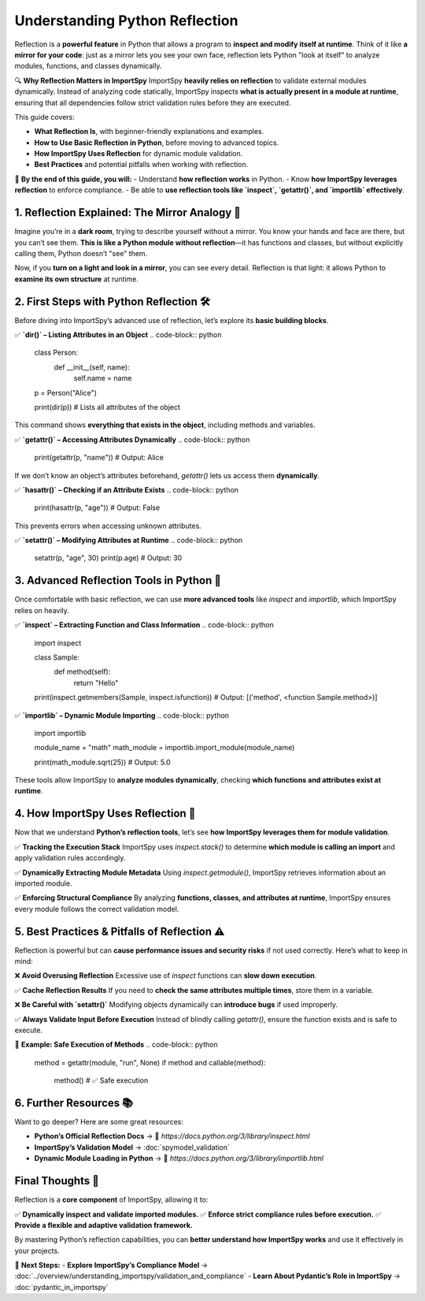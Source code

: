 Understanding Python Reflection
===============================

Reflection is a **powerful feature** in Python that allows a program to **inspect and modify itself at runtime**.  
Think of it like **a mirror for your code**: just as a mirror lets you see your own face, reflection lets Python "look at itself"  
to analyze modules, functions, and classes dynamically.

🔍 **Why Reflection Matters in ImportSpy**  
ImportSpy **heavily relies on reflection** to validate external modules dynamically.  
Instead of analyzing code statically, ImportSpy inspects **what is actually present in a module at runtime**,  
ensuring that all dependencies follow strict validation rules before they are executed.

This guide covers:

- **What Reflection Is**, with beginner-friendly explanations and examples.  
- **How to Use Basic Reflection in Python**, before moving to advanced topics.  
- **How ImportSpy Uses Reflection** for dynamic module validation.  
- **Best Practices** and potential pitfalls when working with reflection.  

📌 **By the end of this guide, you will:**
- Understand **how reflection works** in Python.
- Know **how ImportSpy leverages reflection** to enforce compliance.
- Be able to **use reflection tools like `inspect`, `getattr()`, and `importlib` effectively**.

**1. Reflection Explained: The Mirror Analogy** 🌟 
--------------------------------------------------

Imagine you’re in a **dark room**, trying to describe yourself without a mirror.  
You know your hands and face are there, but you can’t see them.  
**This is like a Python module without reflection**—it has functions and classes,  
but without explicitly calling them, Python doesn’t "see" them.

Now, if you **turn on a light and look in a mirror**, you can see every detail.  
Reflection is that light: it allows Python to **examine its own structure** at runtime.

**2. First Steps with Python Reflection** 🛠 
--------------------------------------------

Before diving into ImportSpy’s advanced use of reflection, let’s explore its **basic building blocks**.

✅ **`dir()` – Listing Attributes in an Object**
.. code-block:: python

   class Person:
       def __init__(self, name):
           self.name = name

   p = Person("Alice")

   print(dir(p))  # Lists all attributes of the object

This command shows **everything that exists in the object**, including methods and variables.

✅ **`getattr()` – Accessing Attributes Dynamically**
.. code-block:: python

   print(getattr(p, "name"))  # Output: Alice

If we don’t know an object’s attributes beforehand, `getattr()` lets us access them **dynamically**.

✅ **`hasattr()` – Checking if an Attribute Exists**
.. code-block:: python

   print(hasattr(p, "age"))  # Output: False

This prevents errors when accessing unknown attributes.

✅ **`setattr()` – Modifying Attributes at Runtime**
.. code-block:: python

   setattr(p, "age", 30)  
   print(p.age)  # Output: 30

**3. Advanced Reflection Tools in Python** 🔬
---------------------------------------------

Once comfortable with basic reflection, we can use **more advanced tools**  
like `inspect` and `importlib`, which ImportSpy relies on heavily.

✅ **`inspect` – Extracting Function and Class Information**
.. code-block:: python

   import inspect

   class Sample:
       def method(self):
           return "Hello"

   print(inspect.getmembers(Sample, inspect.isfunction))
   # Output: [('method', <function Sample.method>)]

✅ **`importlib` – Dynamic Module Importing**
.. code-block:: python

   import importlib

   module_name = "math"
   math_module = importlib.import_module(module_name)

   print(math_module.sqrt(25))  # Output: 5.0

These tools allow ImportSpy to **analyze modules dynamically**,  
checking **which functions and attributes exist at runtime**.

**4. How ImportSpy Uses Reflection** 🚀 
---------------------------------------

Now that we understand **Python’s reflection tools**,  
let’s see **how ImportSpy leverages them for module validation**.

✅ **Tracking the Execution Stack**  
ImportSpy uses `inspect.stack()` to determine **which module is calling an import**  
and apply validation rules accordingly.

✅ **Dynamically Extracting Module Metadata**  
Using `inspect.getmodule()`, ImportSpy retrieves information about an imported module.

✅ **Enforcing Structural Compliance**  
By analyzing **functions, classes, and attributes at runtime**,  
ImportSpy ensures every module follows the correct validation model.

**5. Best Practices & Pitfalls of Reflection** ⚠ 
-------------------------------------------------

Reflection is powerful but can **cause performance issues and security risks**  
if not used correctly. Here’s what to keep in mind:

❌ **Avoid Overusing Reflection**  
Excessive use of `inspect` functions can **slow down execution**.

✅ **Cache Reflection Results**  
If you need to **check the same attributes multiple times**, store them in a variable.

❌ **Be Careful with `setattr()`**  
Modifying objects dynamically can **introduce bugs** if used improperly.

✅ **Always Validate Input Before Execution**  
Instead of blindly calling `getattr()`, ensure the function exists and is safe to execute.

🔹 **Example: Safe Execution of Methods**
.. code-block:: python

   method = getattr(module, "run", None)
   if method and callable(method):
       method()  # ✅ Safe execution

**6. Further Resources** 📚 
---------------------------

Want to go deeper? Here are some great resources:

- **Python’s Official Reflection Docs** → 🔗 `https://docs.python.org/3/library/inspect.html`
- **ImportSpy’s Validation Model** → :doc:`spymodel_validation`
- **Dynamic Module Loading in Python** → 🔗 `https://docs.python.org/3/library/importlib.html`

**Final Thoughts** 🎯 
---------------------

Reflection is a **core component** of ImportSpy, allowing it to:

✅ **Dynamically inspect and validate imported modules.**  
✅ **Enforce strict compliance rules before execution.**  
✅ **Provide a flexible and adaptive validation framework.**  

By mastering Python’s reflection capabilities,  
you can **better understand how ImportSpy works** and use it effectively in your projects.  

🚀 **Next Steps:**
- **Explore ImportSpy’s Compliance Model** → :doc:`../overview/understanding_importspy/validation_and_compliance`
- **Learn About Pydantic’s Role in ImportSpy** → :doc:`pydantic_in_importspy`


